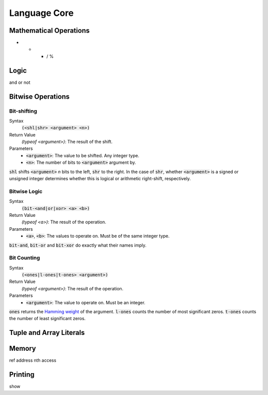*************
Language Core
*************

Mathematical Operations
=======================

+ - * / %

Logic
=====

and or not

Bitwise Operations
==================

Bit-shifting
------------

Syntax
   :code:`(<shl|shr> <argument> <n>)`
Return Value
   `(typeof <argument>)`: The result of the shift.
Parameters
   * :code:`<argument>`: The value to be shifted. Any integer type.
   * :code:`<n>`: The number of bits to :code:`<argument>` argument by.

:code:`shl` shifts :code:`<argument>` *n* bits to the left, :code:`shr` to the
right. In the case of :code:`shr`, whether :code:`<argument>` is a signed or
unsigned integer determines whether this is logical or arithmetic right-shift,
respectively.

Bitwise Logic
-------------

Syntax
   :code:`(bit-<and|or|xor> <a> <b>)`
Return Value
   `(typeof <a>)`: The result of the operation.
Parameters
   * :code:`<a>`, :code:`<b>`: The values to operate on. Must be of the same
     integer type.

:code:`bit-and`, :code:`bit-or` and :code:`bit-xor` do exactly what their names
imply.

Bit Counting
------------

Syntax
   :code:`(<ones|l-ones|t-ones> <argument>)`
Return Value
   `(typeof <argument>)`: The result of the operation.
Parameters
   * :code:`<argument>`: The value to operate on. Must be an integer.

:code:`ones` returns the `Hamming weight`_ of the argument. :code:`l-ones` counts
the number of most significant zeros. :code:`t-ones` counts the number of least
significant zeros.

.. _`Hamming weight`: http://en.wikipedia.org/wiki/Hamming_weight

Tuple and Array Literals
========================

Memory
======

ref
address
nth
access

Printing
========

show
